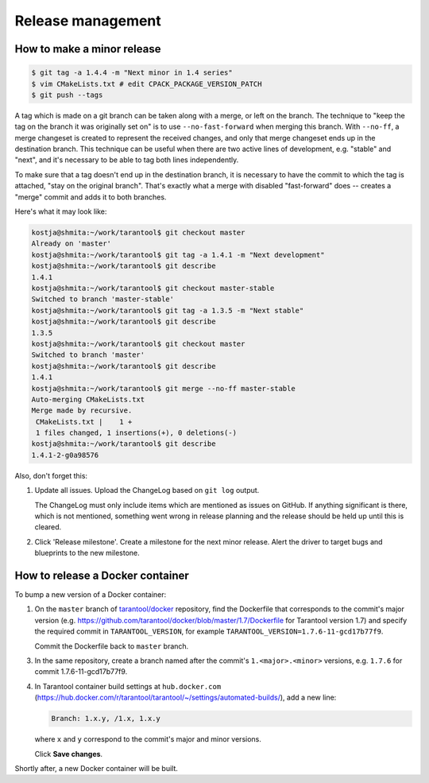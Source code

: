 --------------------------------------------------------------------------------
Release management
--------------------------------------------------------------------------------

~~~~~~~~~~~~~~~~~~~~~~~~~~~~~~~~~~~~~~~~~~~~~~~~~~~~~~~~~~~~~~~~~~~~~~~~~~~~~~~~
How to make a minor release
~~~~~~~~~~~~~~~~~~~~~~~~~~~~~~~~~~~~~~~~~~~~~~~~~~~~~~~~~~~~~~~~~~~~~~~~~~~~~~~~

.. code-block:: console

    $ git tag -a 1.4.4 -m "Next minor in 1.4 series"
    $ vim CMakeLists.txt # edit CPACK_PACKAGE_VERSION_PATCH
    $ git push --tags

A tag which is made on a git branch can be taken along with a merge, or left
on the branch. The technique to "keep the tag on the branch it was
originally set on" is to use ``--no-fast-forward`` when merging this branch.
With ``--no-ff``, a merge changeset is created to represent the received
changes, and only that merge changeset ends up in the destination branch.
This technique can be useful when there are two active lines of development,
e.g. "stable" and "next", and it's necessary to be able to tag both
lines independently.

To make sure that a tag doesn't end up in the destination branch, it is
necessary to have the commit to which the tag is attached, "stay on the
original branch". That's exactly what a merge with disabled "fast-forward"
does -- creates a "merge" commit and adds it to both branches.

Here's what it may look like:

.. code-block:: console

     kostja@shmita:~/work/tarantool$ git checkout master
     Already on 'master'
     kostja@shmita:~/work/tarantool$ git tag -a 1.4.1 -m "Next development"
     kostja@shmita:~/work/tarantool$ git describe
     1.4.1
     kostja@shmita:~/work/tarantool$ git checkout master-stable
     Switched to branch 'master-stable'
     kostja@shmita:~/work/tarantool$ git tag -a 1.3.5 -m "Next stable"
     kostja@shmita:~/work/tarantool$ git describe
     1.3.5
     kostja@shmita:~/work/tarantool$ git checkout master
     Switched to branch 'master'
     kostja@shmita:~/work/tarantool$ git describe
     1.4.1
     kostja@shmita:~/work/tarantool$ git merge --no-ff master-stable
     Auto-merging CMakeLists.txt
     Merge made by recursive.
      CMakeLists.txt |    1 +
      1 files changed, 1 insertions(+), 0 deletions(-)
     kostja@shmita:~/work/tarantool$ git describe
     1.4.1-2-g0a98576

Also, don't forget this:

1. Update all issues. Upload the ChangeLog based on ``git log`` output.

   The ChangeLog must only include items which are mentioned as issues
   on GitHub. If anything significant is there, which is not mentioned,
   something went wrong in release planning and the release should be
   held up until this is cleared.

2. Click 'Release milestone'. Create a milestone for the next minor release.
   Alert the driver to target bugs and blueprints to the new milestone.

~~~~~~~~~~~~~~~~~~~~~~~~~~~~~~~~~~~~~~~~~~~~~~~~~~~~~~~~~~~~~~~~~~~~~~~~~~~~~~~~
How to release a Docker container
~~~~~~~~~~~~~~~~~~~~~~~~~~~~~~~~~~~~~~~~~~~~~~~~~~~~~~~~~~~~~~~~~~~~~~~~~~~~~~~~

To bump a new version of a Docker container:

1. On the ``master`` branch of
   `tarantool/docker <https://github.com/tarantool/docker>`_ repository,
   find the Dockerfile that corresponds to the commit's major version (e.g.
   https://github.com/tarantool/docker/blob/master/1.7/Dockerfile
   for Tarantool version 1.7) and specify the required commit in
   ``TARANTOOL_VERSION``, for example
   ``TARANTOOL_VERSION=1.7.6-11-gcd17b77f9``.

   Commit the Dockerfile back to ``master`` branch.

3. In the same repository, create a branch named after the commit's
   ``1.<major>.<minor>`` versions,
   e.g. ``1.7.6`` for commit 1.7.6-11-gcd17b77f9.

4. In Tarantool container build settings at ``hub.docker.com``
   (https://hub.docker.com/r/tarantool/tarantool/~/settings/automated-builds/),
   add a new line:

   .. code-block:: text

       Branch: 1.x.y, /1.x, 1.x.y

   where ``x`` and ``y`` correspond to the commit's major and minor versions.

   Click **Save changes**.

Shortly after, a new Docker container will be built.
